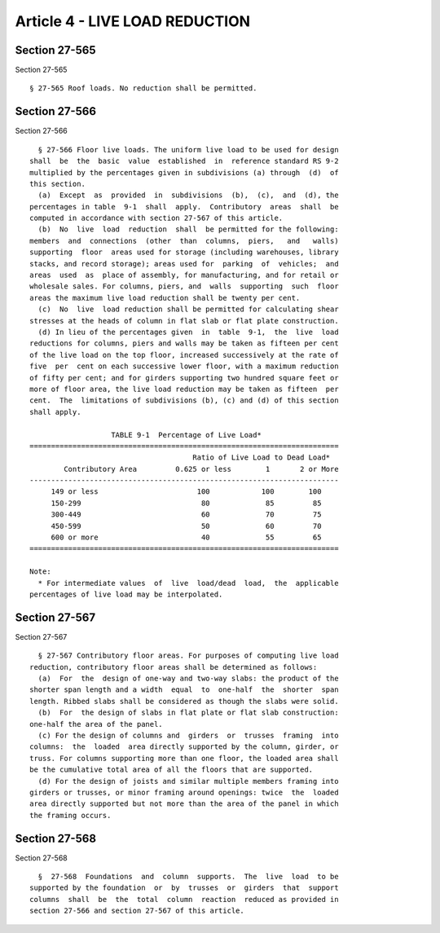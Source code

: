 Article 4 - LIVE LOAD REDUCTION
===============================

Section 27-565
--------------

Section 27-565 ::    
        
     
        § 27-565 Roof loads. No reduction shall be permitted.
    
    
    
    
    
    
    

Section 27-566
--------------

Section 27-566 ::    
        
     
        § 27-566 Floor live loads. The uniform live load to be used for design
      shall  be  the  basic  value  established  in  reference standard RS 9-2
      multiplied by the percentages given in subdivisions (a) through  (d)  of
      this section.
        (a)  Except  as  provided  in  subdivisions  (b),  (c),  and  (d), the
      percentages in table  9-1  shall  apply.  Contributory  areas  shall  be
      computed in accordance with section 27-567 of this article.
        (b)  No  live  load  reduction  shall  be permitted for the following:
      members  and  connections  (other  than  columns,  piers,   and   walls)
      supporting  floor  areas used for storage (including warehouses, library
      stacks, and record storage); areas used for  parking  of  vehicles;  and
      areas  used  as  place of assembly, for manufacturing, and for retail or
      wholesale sales. For columns, piers, and  walls  supporting  such  floor
      areas the maximum live load reduction shall be twenty per cent.
        (c)  No  live  load reduction shall be permitted for calculating shear
      stresses at the heads of column in flat slab or flat plate construction.
        (d) In lieu of the percentages given  in  table  9-1,  the  live  load
      reductions for columns, piers and walls may be taken as fifteen per cent
      of the live load on the top floor, increased successively at the rate of
      five  per  cent on each successive lower floor, with a maximum reduction
      of fifty per cent; and for girders supporting two hundred square feet or
      more of floor area, the live load reduction may be taken as fifteen  per
      cent.  The  limitations of subdivisions (b), (c) and (d) of this section
      shall apply.
     
                         TABLE 9-1  Percentage of Live Load*
      ========================================================================
                                            Ratio of Live Load to Dead Load*
              Contributory Area         0.625 or less        1       2 or More
      ------------------------------------------------------------------------
           149 or less                       100            100        100
           150-299                            80             85         85
           300-449                            60             70         75
           450-599                            50             60         70
           600 or more                        40             55         65
      ========================================================================
     
      Note:
        * For intermediate values  of  live  load/dead  load,  the  applicable
      percentages of live load may be interpolated.
    
    
    
    
    
    
    

Section 27-567
--------------

Section 27-567 ::    
        
     
        § 27-567 Contributory floor areas. For purposes of computing live load
      reduction, contributory floor areas shall be determined as follows:
        (a)  For  the  design of one-way and two-way slabs: the product of the
      shorter span length and a width  equal  to  one-half  the  shorter  span
      length. Ribbed slabs shall be considered as though the slabs were solid.
        (b)  For  the design of slabs in flat plate or flat slab construction:
      one-half the area of the panel.
        (c) For the design of columns and  girders  or  trusses  framing  into
      columns:  the  loaded  area directly supported by the column, girder, or
      truss. For columns supporting more than one floor, the loaded area shall
      be the cumulative total area of all the floors that are supported.
        (d) For the design of joists and similar multiple members framing into
      girders or trusses, or minor framing around openings: twice  the  loaded
      area directly supported but not more than the area of the panel in which
      the framing occurs.
    
    
    
    
    
    
    

Section 27-568
--------------

Section 27-568 ::    
        
     
        §  27-568  Foundations  and  column  supports.  The  live  load  to be
      supported by the foundation  or  by  trusses  or  girders  that  support
      columns  shall  be  the  total  column  reaction  reduced as provided in
      section 27-566 and section 27-567 of this article.
    
    
    
    
    
    
    

